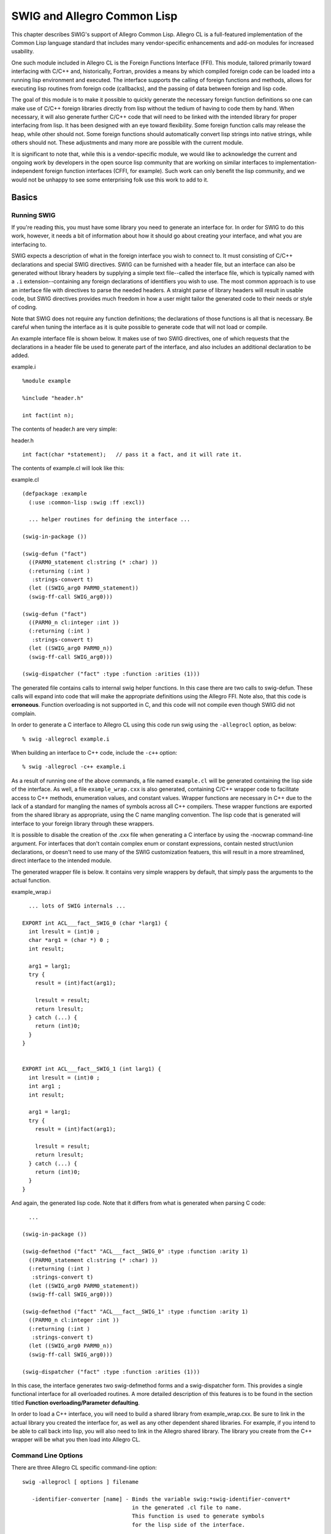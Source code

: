SWIG and Allegro Common Lisp
===============================

This chapter describes SWIG's support of Allegro Common Lisp. Allegro CL
is a full-featured implementation of the Common Lisp language standard
that includes many vendor-specific enhancements and add-on modules for
increased usability.

One such module included in Allegro CL is the Foreign Functions
Interface (FFI). This module, tailored primarily toward interfacing with
C/C++ and, historically, Fortran, provides a means by which compiled
foreign code can be loaded into a running lisp environment and executed.
The interface supports the calling of foreign functions and methods,
allows for executing lisp routines from foreign code (callbacks), and
the passing of data between foreign and lisp code.

The goal of this module is to make it possible to quickly generate the
necessary foreign function definitions so one can make use of C/C++
foreign libraries directly from lisp without the tedium of having to
code them by hand. When necessary, it will also generate further C/C++
code that will need to be linked with the intended library for proper
interfacing from lisp. It has been designed with an eye toward
flexibility. Some foreign function calls may release the heap, while
other should not. Some foreign functions should automatically convert
lisp strings into native strings, while others should not. These
adjustments and many more are possible with the current module.

It is significant to note that, while this is a vendor-specific module,
we would like to acknowledge the current and ongoing work by developers
in the open source lisp community that are working on similar interfaces
to implementation-independent foreign function interfaces (CFFI, for
example). Such work can only benefit the lisp community, and we would
not be unhappy to see some enterprising folk use this work to add to it.

Basics
-----------

Running SWIG
~~~~~~~~~~~~~~~~~~~

If you're reading this, you must have some library you need to generate
an interface for. In order for SWIG to do this work, however, it needs a
bit of information about how it should go about creating your interface,
and what you are interfacing to.

SWIG expects a description of what in the foreign interface you wish to
connect to. It must consisting of C/C++ declarations and special SWIG
directives. SWIG can be furnished with a header file, but an interface
can also be generated without library headers by supplying a simple text
file--called the interface file, which is typically named with a ``.i``
extension--containing any foreign declarations of identifiers you wish
to use. The most common approach is to use an interface file with
directives to parse the needed headers. A straight parse of library
headers will result in usable code, but SWIG directives provides much
freedom in how a user might tailor the generated code to their needs or
style of coding.

Note that SWIG does not require any function definitions; the
declarations of those functions is all that is necessary. Be careful
when tuning the interface as it is quite possible to generate code that
will not load or compile.

An example interface file is shown below. It makes use of two SWIG
directives, one of which requests that the declarations in a header file
be used to generate part of the interface, and also includes an
additional declaration to be added.

.. container:: code

   example.i
   ::

      %module example

      %include "header.h"

      int fact(int n);

The contents of header.h are very simple:

.. container:: code

   header.h
   ::

      int fact(char *statement);   // pass it a fact, and it will rate it.

The contents of example.cl will look like this:

.. container:: targetlang

   example.cl
   ::

      (defpackage :example
        (:use :common-lisp :swig :ff :excl))

        ... helper routines for defining the interface ...

      (swig-in-package ())

      (swig-defun ("fact")
        ((PARM0_statement cl:string (* :char) ))
        (:returning (:int )
         :strings-convert t)
        (let ((SWIG_arg0 PARM0_statement))
        (swig-ff-call SWIG_arg0)))

      (swig-defun ("fact")
        ((PARM0_n cl:integer :int ))
        (:returning (:int )
         :strings-convert t)
        (let ((SWIG_arg0 PARM0_n))
        (swig-ff-call SWIG_arg0)))

      (swig-dispatcher ("fact" :type :function :arities (1)))

The generated file contains calls to internal swig helper functions. In
this case there are two calls to swig-defun. These calls will expand
into code that will make the appropriate definitions using the Allegro
FFI. Note also, that this code is **erroneous**. Function overloading is
not supported in C, and this code will not compile even though SWIG did
not complain.

In order to generate a C interface to Allegro CL using this code run
swig using the ``-allegrocl`` option, as below:

.. container:: shell

   ::

      % swig -allegrocl example.i

When building an interface to C++ code, include the ``-c++`` option:

.. container:: shell

   ::

      % swig -allegrocl -c++ example.i

As a result of running one of the above commands, a file named
``example.cl`` will be generated containing the lisp side of the
interface. As well, a file ``example_wrap.cxx`` is also generated,
containing C/C++ wrapper code to facilitate access to C++ methods,
enumeration values, and constant values. Wrapper functions are necessary
in C++ due to the lack of a standard for mangling the names of symbols
across all C++ compilers. These wrapper functions are exported from the
shared library as appropriate, using the C name mangling convention. The
lisp code that is generated will interface to your foreign library
through these wrappers.

It is possible to disable the creation of the .cxx file when generating
a C interface by using the -nocwrap command-line argument. For
interfaces that don't contain complex enum or constant expressions,
contain nested struct/union declarations, or doesn't need to use many of
the SWIG customization featuers, this will result in a more streamlined,
direct interface to the intended module.

The generated wrapper file is below. It contains very simple wrappers by
default, that simply pass the arguments to the actual function.

.. container:: code

   example_wrap.i
   ::

        ... lots of SWIG internals ...

      EXPORT int ACL___fact__SWIG_0 (char *larg1) {
        int lresult = (int)0 ;
        char *arg1 = (char *) 0 ;
        int result;

        arg1 = larg1;
        try {
          result = (int)fact(arg1);

          lresult = result;
          return lresult;
        } catch (...) {
          return (int)0;
        }
      }


      EXPORT int ACL___fact__SWIG_1 (int larg1) {
        int lresult = (int)0 ;
        int arg1 ;
        int result;

        arg1 = larg1;
        try {
          result = (int)fact(arg1);

          lresult = result;
          return lresult;
        } catch (...) {
          return (int)0;
        }
      }

And again, the generated lisp code. Note that it differs from what is
generated when parsing C code:

.. container:: targetlang

   ::

        ...

      (swig-in-package ())

      (swig-defmethod ("fact" "ACL___fact__SWIG_0" :type :function :arity 1)
        ((PARM0_statement cl:string (* :char) ))
        (:returning (:int )
         :strings-convert t)
        (let ((SWIG_arg0 PARM0_statement))
        (swig-ff-call SWIG_arg0)))

      (swig-defmethod ("fact" "ACL___fact__SWIG_1" :type :function :arity 1)
        ((PARM0_n cl:integer :int ))
        (:returning (:int )
         :strings-convert t)
        (let ((SWIG_arg0 PARM0_n))
        (swig-ff-call SWIG_arg0)))

      (swig-dispatcher ("fact" :type :function :arities (1)))

In this case, the interface generates two swig-defmethod forms and a
swig-dispatcher form. This provides a single functional interface for
all overloaded routines. A more detailed description of this features is
to be found in the section titled **Function overloading/Parameter
defaulting**.

In order to load a C++ interface, you will need to build a shared
library from example_wrap.cxx. Be sure to link in the actual library you
created the interface for, as well as any other dependent shared
libraries. For example, if you intend to be able to call back into lisp,
you will also need to link in the Allegro shared library. The library
you create from the C++ wrapper will be what you then load into Allegro
CL.

Command Line Options
~~~~~~~~~~~~~~~~~~~~~~~~~~~

There are three Allegro CL specific command-line option:

.. container:: shell

   ::

      swig -allegrocl [ options ] filename

         -identifier-converter [name] - Binds the variable swig:*swig-identifier-convert* 
                                        in the generated .cl file to name.
                                        This function is used to generate symbols
                                        for the lisp side of the interface.

         -cwrap - [default] Generate a .cxx file containing C wrapper function when
                  wrapping C code. The interface generated is similar to what is
                  done for C++ code.
         -nocwrap - Explicitly turn off generation of .cxx wrappers for C code. Reasonable
                    for modules with simple interfaces. Can not handle all legal enum
                    and constant constructs, or take advantage of SWIG customization features.

         -isolate - With this command-line argument, all lisp helper functions are defined
                    in a unique package named swig.<module-name> rather than
                    swig. This prevents conflicts when the module is
                    intended to be used with other swig generated interfaces that may,
                    for instance, make use of different identifier converters.

See `Section 17.5 Identifier converter functions <#Allegrocl_nn47>`__
for more details.

Inserting user code into generated files
~~~~~~~~~~~~~~~~~~~~~~~~~~~~~~~~~~~~~~~~~~~~~~~

It is often necessary to include user-defined code into the
automatically generated interface files. For example, when building a
C++ interface, example_wrap.cxx will likely not compile unless you add a
``#include "header.h"`` directive. This can be done using the SWIG
``%insert(section) %{ ...code... %}`` directive:

.. container:: code

   ::

      %module example

      %{
      #include "header.h"
      %}

      %include "header.h"

      int fact(int n);

Additional sections have been added for inserting into the generated
lisp interface file

-  ``lisphead`` - inserts before type declarations
-  ``lisp`` - inserts after type declarations according to where it
   appears in the .i file

Note that the block ``%{ ... %}`` is effectively a shortcut for
``%insert("header") %{ ... %}``.

Wrapping Overview
----------------------

New users to SWIG are encouraged to read `SWIG
Basics <SWIG.html#SWIG>`__, and `SWIG and
C++ <SWIGPlus.html#SWIGPlus>`__, for those interested in generating an
interface to C++.

Function Wrapping
~~~~~~~~~~~~~~~~~~~~~~~~

Writing lisp code that directly invokes functions at the foreign
function interface level can be cumbersome. Data must often be
translated between lisp and foreign types, data extracted from objects,
foreign objects allocated and freed upon completion of the foreign call.
Dealing with pointers can be unwieldy when it comes to keeping them
distinct from other valid integer values.

We make an attempt to ease some of these burdens by making the interface
to foreign code much more lisp-like, rather than C like. How this is
done is described in later chapters. The layers themselves, appear as
follows:

.. container:: diagram

   ::

              ______________
             |              |  (foreign side)
             | Foreign Code |  What we're generating an interface to.
             |______________|
                     |
                     |
              _______v______
             |              |  (foreign side)
             | Wrapper code |  extern "C" wrappers calling C++ 
             |______________|  functions and methods.
                     |
          .  . . - - + - - . .  .
              _______v______
             |              |  (lisp side)
             |  FFI Layer   |  Low level lisp interface. ff:def-foreign-call,
             |______________|  ff:def-foreign-variable
                     |
                     +----------------------------
              _______v______              _______v______
             |              |            |              | (lisp side)    
             |    Defuns    |            |  Defmethods  | wrapper for overloaded
             |______________|            |______________| functions or those with
              (lisp side)                        |        defaulted arguments
              Wrapper for non-overloaded         |
              functions and methods       _______v______
                                         |              | (lisp side)
                                         |    Defuns    | dispatch function
                                         |______________| to overloads based
                                                          on arity
        

Foreign Wrappers
~~~~~~~~~~~~~~~~~~~~~~~

These wrappers are as generated by SWIG default. The types of function
parameters can be transformed in place using the CTYPE typemap. This is
use for converting pass-by-value parameters to pass-by-reference where
necessary. All wrapper parameters are then bound to local variables for
possible transformation of values (see LIN typemap). Return values can
be transformed via the OUT typemap.

FFI Wrappers
~~~~~~~~~~~~~~~~~~~

These are the generated ff:def-foreign-call forms. No typemaps are
applicable to this layer, but the ``%ffargs`` directive is available for
use in .i files, to specify which keyword arguments should be specified
for a given function.

.. container:: code

   ffargs.i:
   ::

      %module ffargs

      %ffargs(strings_convert="nil", call_direct="t") foo;
      %ffargs(strings_convert="nil", release_heap=":never", optimize_for_space="t") bar;

      int foo(float f1, float f2);
      int foo(float f1, char c2);

      void bar(void *lisp_fn);

      char *xxx();
        

Generates:

.. container:: targetlang

   ffargs.cl:
   ::

      (swig-in-package ())

      (swig-defmethod ("foo" "ACL___foo__SWIG_0" :type :function :arity 2)
        ((PARM0_f1 cl:single-float :float )
         (PARM1_f2 cl:single-float :float ))
        (:returning (:int )
         :call-direct t
         :strings-convert nil)
        (let ((SWIG_arg0 PARM0_f1))
        (let ((SWIG_arg1 PARM1_f2))
        (swig-ff-call SWIG_arg0 SWIG_arg1))))

      (swig-defmethod ("foo" "ACL___foo__SWIG_1" :type :function :arity 2)
        ((PARM0_f1 cl:single-float :float )
         (PARM1_c2 cl:character :char character))
        (:returning (:int )
         :call-direct t
         :strings-convert nil)
        (let ((SWIG_arg0 PARM0_f1))
        (let ((SWIG_arg1 PARM1_c2))
        (swig-ff-call SWIG_arg0 SWIG_arg1))))

      (swig-dispatcher ("foo" :type :function :arities (2)))
      (swig-defun ("bar" "ACL___bar__SWIG_0" :type :function)
        ((PARM0_lisp_fn  (* :void) ))
        (:returning (:void )
         :release-heap :never
         :optimize-for-space t
         :strings-convert nil)
        (let ((SWIG_arg0 PARM0_lisp_fn))
        (swig-ff-call SWIG_arg0)))


      (swig-defun ("xxx" "ACL___xxx__SWIG_0" :type :function)
        (:void)
        (:returning ((* :char) )
         :strings-convert t)
        (swig-ff-call))
        

.. container:: code

   ::

      %ffargs(strings_convert="t");

Is the only default value specified in ``allegrocl.swg`` to force the
muffling of warnings about automatic string conversion when defining
ff:def-foreign-call's.

Non-overloaded Defuns
~~~~~~~~~~~~~~~~~~~~~~~~~~~~

These are simple defuns. There is no typechecking of arguments.
Parameters are bound to local variables for possible transformation of
values, such as pulling values out of instance slots or allocating
temporary stack allocated structures, via the ``lin`` typemap. These
arguments are then passed to the foreign-call (where typechecking may
occur). The return value from this function can be manipulated via the
``lout`` typemap.

Overloaded Defuns
~~~~~~~~~~~~~~~~~~~~~~~~

In the case of overloaded functions, multiple layers are generated.
First, all the overloads for a given name are separated out into groups
based on arity, and are wrapped in defmethods. Each method calls a
distinct wrapper function, but are themselves distinguished by the types
of their arguments (see ``lispclass`` typemap). These are further
wrapped in a dispatching function (defun) which will invoke the
appropriate generic-function based on arity. This provides a single
functional interface to all overloads. The return value from this
function can be manipulated via the ``lout`` typemap.

What about constant and variable access?
~~~~~~~~~~~~~~~~~~~~~~~~~~~~~~~~~~~~~~~~~~~~~~~

Along with the described functional layering, when creating a .cxx
wrapper, this module will generate getter and--if not immutable--setter,
functions for variables and constants. If the -nocwrap option is used,
``defconstant`` and ``ff:def-foreign-variable`` forms will be generated
for accessing constants and global variables. These, along with the
``defuns`` listed above are the intended API for calling into the
foreign module.

Object Wrapping
~~~~~~~~~~~~~~~~~~~~~~

All non-primitive types (Classes, structs, unions, and typedefs
involving same) have a corresponding foreign-type defined on the lisp
side via ff:def-foreign-type.

All non-primitive types are further represented by a CLOS class, created
via defclass. An attempt is made to create the same class hierarchy,
with all classes inheriting directly or indirectly from
ff:foreign-pointer. Further, wherever it is apparent, all pointers
returned from foreign code are wrapped in a CLOS instance of the
appropriate class. For ff:def-foreign-calls that have been defined to
expect a :foreign-address type as argument, these CLOS instances can
legally be passed and the pointer to the C++ object automatically
extracted. This is a natural feature of Allegro's foreign function
interface.

Wrapping Details
---------------------

In this section is described how particular C/C++ constructs are
translated into lisp.

Namespaces
~~~~~~~~~~~~~~~~~

C++ namespaces are translated into Lisp packages by SWIG. The Global
namespace is mapped to a package named by the ``%module`` directive or
the ``-module`` command-line argument. Further namespaces are generated
by the ``swig-defpackage`` utility function and given names based on
Allegro CLs nested namespace convention. For example:

.. container:: code

   foo.i:
   ::

      %module foo

      %{
      #include "foo.h"
      %}

      %include "foo.h"

      namespace car {
        ...
        namespace tires {
          int do_something(int n);
        }
      }
          

Generates the following code.

.. container:: targetlang

   foo.cl
   ::

      (defpackage :foo
        (:use :common-lisp :swig :ff :excl))

      ...

      (swig-defpackage ("car"))
      (swig-defpackage ("car" "tires"))

      ...

      (swig-in-package ("car" "tires"))
      (swig-defun ("do_something" "ACL_car_tires__do_something__SWIG_0" :type :function)
        ((PARM0_n  :int ))
        (:returning (:int )
         :strings-convert t)
        (let ((SWIG_arg0 PARM0_n))
        (swig-ff-call SWIG_arg0)))
          

The above interface file would cause packages foo, foo.car, and
foo.car.tires to be created. One would find the function wrapper for
do_something defined in the foo.car.tires package(*).

(**\***) Except for the package named by the module, all namespace names
are passed to the identifier-converter-function as strings with a
``:type`` of ``:namespace``. It is the job of this function to generate
the desired symbol, accounting for case preferences, additional naming
cues, etc.

Note that packages created by ``swig-defpackage`` do not use the
COMMON-LISP or EXCL package. This reduces possible conflicts when
defining foreign types via the SWIG interface in **all but the toplevel
modules package**. This may lead to confusion if, for example, the
current package is ``foo.car.tires`` and you attempt to use a
common-lisp function such as ``(car '(1 2 3)``.

Constants
~~~~~~~~~~~~~~~~

Constants, as declared by the preprocessor #define macro or SWIG
``%constant`` directive, are included in SWIG's parse tree when it can
be determined that they are, or could be reduced to, a literal value.
Such values are translated into defconstant forms in the generated lisp
wrapper when the -nocwrap command-line options is used. Else, wrapper
functions are generated as in the case of variable access (see section
below).

Here are examples of simple preprocessor constants when using -nocwrap.

.. container:: code

   ::

      #define A 1                    => (swig-defconstant "A" 1)  
      #define B 'c'                  => (swig-defconstant "B" #\c)
      #define C B                    => (swig-defconstant "C" #\c)
      #define D 1.0e2                => (swig-defconstant "D" 1.0d2)
      #define E 2222                 => (swig-defconstant "E" 2222)
      #define F (unsigned int)2222   => no code generated
      #define G 1.02e2f              => (swig-defconstant "G" 1.02f2)
      #define H foo                  => no code generated
            

Note that where SWIG is unable to determine if a constant is a literal,
no node is added to the SWIG parse tree, and so no values can be
generated.

For preprocessor constants containing expressions which can be reduced
to literal values, nodes are created, but with no simplification of the
constant value. A very very simple infix to prefix converter has been
implemented that tries to do the right thing for simple cases, but does
not for more complex expressions. If the literal parser determines that
something is wrong, a warning will be generated and the literal
expression will be included in the generated code, but commented out.

.. container:: code

   ::

      #define I A + E                => (swig-defconstant "I" (+ 1 2222))
      #define J 1|2                  => (swig-defconstant "J" (logior 1 2))
      #define Y 1 + 2 * 3 + 4        => (swig-defconstant "Y" (* (+ 1 2) (+ 3 4)))
      #define Y1 (1 + 2) * (3 + 4)   => (swig-defconstant "Y1" (* (+ 1 2) (+ 3 4)))
      #define Y2 1 * 2 + 3 * 4       => (swig-defconstant "Y2" (* 1 (+ 2 3) 4))  ;; WRONG
      #define Y3 (1 * 2) + (3 * 4)   => (swig-defconstant "Y3" (* 1 (+ 2 3) 4))  ;; WRONG
      #define Z 1 + 2 - 3 + 4 * 5    => (swig-defconstant "Z" (* (+ 1 (- 2 3) 4) 5)) ;; WRONG
            

Users are cautioned to get to know their constants before use, or not
use the ``-nocwrap`` command-line option.

Variables
~~~~~~~~~~~~~~~~

For C wrapping, a def-foreign-variable call is generated for access to
global variables.

When wrapping C++ code, both global and member variables, getter
wrappers are generated for accessing their value, and if not immutable,
setter wrappers as well. In the example below, note the lack of a setter
wrapper for global_var, defined as const.

.. container:: code

   vars.h
   ::

      namespace nnn {
        int const global_var = 2;
        float glob_float = 2.0;
      }
          

Generated code:

.. container:: targetlang

   vars.cl
   ::

      (swig-in-package ("nnn"))
      (swig-defun ("global_var" "ACL_nnn__global_var_get__SWIG_0" :type :getter)
        (:void)
        (:returning (:int )
         :strings-convert t)
        (swig-ff-call))


      (swig-defun ("glob_float" "ACL_nnn__glob_float_set__SWIG_0" :type :setter)
        ((PARM0_glob_float  :float ))
        (:returning (:void )
         :strings-convert t)
        (let ((SWIG_arg0 PARM0_glob_float))
        (swig-ff-call SWIG_arg0)))


      (swig-defun ("glob_float" "ACL_nnn__glob_float_get__SWIG_0" :type :getter)
        (:void)
        (:returning (:float )
         :strings-convert t)
        (swig-ff-call))
          

Note also, that where applicable, setter wrappers are implemented as
setf methods on the getter function, providing a lispy interface to the
foreign code.

.. container:: targetlang

   ::

      user> (load "globalvar.dll")
      ; Foreign loading globalvar.dll.
      t
      user> (load "globalvar.cl")
      ; Loading c:\mikel\src\swig\test\globalvar.cl
      t
      user> 
      globalvar> (globalvar.nnn::global_var)
      2
      globalvar> (globalvar.nnn::glob_float)
      2.0
      globalvar> (setf (globalvar.nnn::glob_float) 3.0)
      3.0
      globalvar> (globalvar.nnn::glob_float)
      3.0
          

Enumerations
~~~~~~~~~~~~~~~~~~~

In C, an enumeration value is an integer value, while in C++ an
enumeration value is implicitly convertible to an integer value, but can
also be distinguished by its enum type. For each enum declaration a
def-foreign-type is generated, assigning the enum a default type of
:int. Users may adjust the foreign type of enums via SWIG ``typemaps``.

Enum values are a bit trickier as they can be initialized using any
valid C/C++ expression. In C with the -nocwrap command-line option, we
handle the typical cases (simple integer initialization) and generate a
defconstant form for each enum value. This has the advantage of it not
being necessary to probe into foreign space to retrieve enum values.
When generating a .cxx wrapper file, a more general solution is
employed. A wrapper variable is created in the module_wrap.cxx file, and
a ff:def-foreign-variable call is generated to retrieve its value into
lisp.

For example, the following header file

.. container:: code

   enum.h:
   ::

      enum COL { RED, GREEN, BLUE };
      enum FOO { FOO1 = 10, FOO2, FOO3 };
            

In -nocwrap mode, generates

.. container:: targetlang

   enum.cl:
   ::

      (swig-def-foreign-type "COL" :int)
      (swig-defconstant "RED" 0)
      (swig-defconstant "GREEN" (+ #.(swig-insert-id "RED" () :type :constant) 1))
      (swig-defconstant "BLUE" (+ #.(swig-insert-id "GREEN" () :type :constant) 1))

      (swig-def-foreign-type "FOO" :int)
      (swig-defconstant "FOO1" 10)
      (swig-defconstant "FOO2" (+ #.(swig-insert-id "FOO1" () :type :constant) 1))
      (swig-defconstant "FOO3" (+ #.(swig-insert-id "FOO2" () :type :constant) 1))
            

And when generating a .cxx wrapper

.. container:: code

   enum_wrap.cxx:
   ::

      EXPORT const int ACL_ENUM___RED__SWIG_0 = RED;
      EXPORT const int ACL_ENUM___GREEN__SWIG_0 = GREEN;
      EXPORT const int ACL_ENUM___BLUE__SWIG_0 = BLUE;
      EXPORT const int ACL_ENUM___FOO1__SWIG_0 = FOO1;
      EXPORT const int ACL_ENUM___FOO2__SWIG_0 = FOO2;
      EXPORT const int ACL_ENUM___FOO3__SWIG_0 = FOO3;
            

and

.. container:: targetlang

   enum.cl:
   ::

      (swig-def-foreign-type "COL" :int)
      (swig-defvar "RED" "ACL_ENUM___RED__SWIG_0" :type :constant)
      (swig-defvar "GREEN" "ACL_ENUM___GREEN__SWIG_0" :type :constant)
      (swig-defvar "BLUE" "ACL_ENUM___BLUE__SWIG_0" :type :constant)

      (swig-def-foreign-type "FOO" :int)
      (swig-defvar "FOO1" "ACL_ENUM___FOO1__SWIG_0" :type :constant)
      (swig-defvar "FOO2" "ACL_ENUM___FOO2__SWIG_0" :type :constant)
      (swig-defvar "FOO3" "ACL_ENUM___FOO3__SWIG_0" :type :constant)

            

Arrays
~~~~~~~~~~~~~

One limitation in the Allegro CL foreign-types module, is that, without
macrology, expressions may not be used to specify the dimensions of an
array declaration. This is not a horrible drawback unless it is
necessary to allocate foreign structures based on the array declaration
using ff:allocate-fobject. When it can be determined that an array bound
is a valid numeric value, SWIG will include this in the generated array
declaration on the lisp side, otherwise the value will be included, but
commented out.

Below is a comprehensive example, showing a number of legal C/C++ array
declarations and how they are translated into foreign-type
specifications in the generated lisp code.

.. container:: code

   array.h
   ::

      #define MAX_BUF_SIZE 1024

      namespace FOO {
        int global_var1[13];
        float global_var2[MAX_BUF_SIZE];

      }

      enum COLOR { RED = 10, GREEN = 20, BLUE, PURPLE = 50, CYAN };

      namespace BAR {
        char global_var3[MAX_BUF_SIZE + 1];
        float global_var4[MAX_BUF_SIZE][13];
        signed short global_var5[MAX_BUF_SIZE + MAX_BUF_SIZE];

        int enum_var5[GREEN];
        int enum_var6[CYAN];

        COLOR enum_var7[CYAN][MAX_BUF_SIZE];
      }
          

Generates:

.. container:: targetlang

   array.cl
   ::

      (in-package #.*swig-module-name*)

      (swig-defpackage ("FOO"))
      (swig-defpackage ("BAR"))

      (swig-in-package ())
      (swig-def-foreign-type "COLOR" :int)
      (swig-defvar "RED" "ACL_ENUM___RED__SWIG_0" :type :constant)
      (swig-defvar "GREEN" "ACL_ENUM___GREEN__SWIG_0" :type :constant)
      (swig-defvar "BLUE" "ACL_ENUM___BLUE__SWIG_0" :type :constant)
      (swig-defvar "PURPLE" "ACL_ENUM___PURPLE__SWIG_0" :type :constant)
      (swig-defvar "CYAN" "ACL_ENUM___CYAN__SWIG_0" :type :constant)

      (swig-in-package ())

      (swig-defconstant "MAX_BUF_SIZE" 1024)
      (swig-in-package ("FOO"))

      (swig-defun ("global_var1" "ACL_FOO__global_var1_get__SWIG_0" :type :getter)
        (:void)
        (:returning ((* :int) )
         :strings-convert t)
        (make-instance 'ff:foreign-pointer :foreign-address (swig-ff-call)))


      (swig-defun ("global_var2" "ACL_FOO__global_var2_set__SWIG_0" :type :setter)
        ((global_var2  (:array :float 1024) ))
        (:returning (:void )
         :strings-convert t)
        (let ((SWIG_arg0 global_var2))
        (swig-ff-call SWIG_arg0)))


      (swig-in-package ())
      (swig-in-package ("BAR"))
      (swig-defun ("global_var3" "ACL_BAR__global_var3_set__SWIG_0" :type :setter)
        ((global_var3  (:array :char #|1024+1|#) ))
        (:returning (:void )
         :strings-convert t)
        (let ((SWIG_arg0 global_var3))
        (swig-ff-call SWIG_arg0)))


      (swig-defun ("global_var4" "ACL_BAR__global_var4_set__SWIG_0" :type :setter)
        ((global_var4  (:array (:array :float 13) 1024) ))
        (:returning (:void )
         :strings-convert t)
        (let ((SWIG_arg0 global_var4))
        (swig-ff-call SWIG_arg0)))


      (swig-defun ("global_var4" "ACL_BAR__global_var4_get__SWIG_0" :type :getter)
        (:void)
        (:returning ((* (:array :float 13)) )
         :strings-convert t)
        (make-instance 'ff:foreign-pointer :foreign-address (swig-ff-call)))


      (swig-defun ("global_var5" "ACL_BAR__global_var5_set__SWIG_0" :type :setter)
        ((global_var5  (:array :short #|1024+1024|#) ))
        (:returning (:void )
         :strings-convert t)
        (let ((SWIG_arg0 global_var5))
        (swig-ff-call SWIG_arg0)))


      (swig-defun ("enum_var5" "ACL_BAR__enum_var5_set__SWIG_0" :type :setter)
        ((enum_var5  (:array :int #|GREEN|#) ))
        (:returning (:void )
         :strings-convert t)
        (let ((SWIG_arg0 enum_var5))
        (swig-ff-call SWIG_arg0)))


      (swig-defun ("enum_var6" "ACL_BAR__enum_var6_set__SWIG_0" :type :setter)
        ((enum_var6  (:array :int #|CYAN|#) ))
        (:returning (:void )
         :strings-convert t)
        (let ((SWIG_arg0 enum_var6))
        (swig-ff-call SWIG_arg0)))


      (swig-defun ("enum_var7" "ACL_BAR__enum_var7_set__SWIG_0" :type :setter)
        ((enum_var7  (:array (:array #.(swig-insert-id "COLOR" ()) 1024) #|CYAN|#) ))
        (:returning (:void )
         :strings-convert t)
        (let ((SWIG_arg0 enum_var7))
        (swig-ff-call SWIG_arg0)))


      (swig-defun ("enum_var7" "ACL_BAR__enum_var7_get__SWIG_0" :type :getter)
        (:void)
        (:returning ((* (:array #.(swig-insert-id "COLOR" ()) 1024)) )
         :strings-convert t)
        (make-instance 'ff:foreign-pointer :foreign-address (swig-ff-call)))
          

Classes and Structs and Unions (oh my!)
~~~~~~~~~~~~~~~~~~~~~~~~~~~~~~~~~~~~~~~~~~~~~~

CLOS wrapping of
^^^^^^^^^^^^^^^^^^^^^^^^^

Classes, unions, and structs are all treated the same way by the
interface generator. For any of these objects, a def-foreign-type and a
defclass form are generated. For every function that returns an object
(or pointer/reference) of C/C++ type ``X``, the wrapping defun (or
defmethod) on the Lisp side will automatically wrap the pointer returned
in an instance of the appropriate class. This makes it much easier to
write and debug code than if pointers were passed around as a jumble of
integer values.

CLOS Inheritance
^^^^^^^^^^^^^^^^^^^^^^^^^

The CLOS class schema generated by the interface mirrors the inheritance
of the classes in foreign code, with the ff:foreign-pointer class at its
root. ff:foreign-pointer is a thin wrapper for pointers that is made
available by the foreign function interface. Its key benefit is that it
may be passed as an argument to any ff:def-foreign-call that is
expecting a pointer as the parameter.

Member fields and functions
^^^^^^^^^^^^^^^^^^^^^^^^^^^^^^^^^^^^

All public fields will have accessor getter/setter functions generated
for them, as appropriate. All public member functions will have wrapper
functions generated.

We currently ignore anything that isn't ``public`` (i.e. ``private`` or
``protected``), because the C++ compiler won't allow the wrapper
functions to access such fields. Likewise, the interface does nothing
for ``friend`` directives,

Why not directly access C++ classes using foreign types?
^^^^^^^^^^^^^^^^^^^^^^^^^^^^^^^^^^^^^^^^^^^^^^^^^^^^^^^^^^^^^^^^^

The def-foreign-type generated by the SWIG interface is currently
incomplete. We can reliably generate the object layout of simple structs
and unions; they can be allocated via ff:allocate-fobject, and their
member variables accessed directly using the various ff:fslot-value-\*
functions. However, the layout of C++ classes is more complicated.
Different compilers adjust class layout based on inheritance patterns,
and the presence of virtual member functions. The size of member
function pointers vary across compilers as well. As a result, it is
recommended that users of any generated interface not attempt to access
C++ instances via the foreign type system, but instead use the more
robust wrapper functions.

Templates
~~~~~~~~~~~~~~~~

Generating wrapper code for templates
^^^^^^^^^^^^^^^^^^^^^^^^^^^^^^^^^^^^^^^^^^^^^^

SWIG provides support for dealing with templates, but by default, it
will not generate any member variable or function wrappers for templated
classes. In order to create these wrappers, you need to explicitly tell
SWIG to instantiate them. This is done via the
:ref:`%template<cpp_templates>` directive.

Implicit Template instantiation
^^^^^^^^^^^^^^^^^^^^^^^^^^^^^^^^^^^^^^^^

While no wrapper code is generated for accessing member variables, or
calling member functions, type code is generated to include these
templated classes in the foreign-type and CLOS class schema.

Typedef, Templates, and Synonym Types
~~~~~~~~~~~~~~~~~~~~~~~~~~~~~~~~~~~~~~~~~~~~

In C/C++ it is possible, via typedef, to have many names refer to the
same ``type``. In general, this is not a problem, though it can lead to
confusion. Assume the below C++ header file:

.. container:: code

   synonyms.h
   ::

      class A { 
        int x;
        int y;
      };

      typedef A Foo;

      A *xxx(int i);         /* sets A->x = A->y = i */
      Foo *yyy(int i);       /* sets Foo->x = Foo->y = i */

      int zzz(A *inst = 0);  /* return inst->x + inst->y */
          

The function ``zzz`` is an overloaded functions; the foreign function
call to it will be wrapped in a generic-function whose argument will be
checked against a type of ``A``. Assuming a simple implementation, a
call to ``xxx(1)`` will return a pointer to an A object, which will be
wrapped in a CLOS instance of class ``A``, and a call to ``yyy(1)`` will
result in a CLOS instance of type ``Foo`` being returned. Without
establishing a clear type relationship between ``Foo`` and ``A``, an
attempt to call ``zzz(yyy(1))`` will result in an error.

We resolve this issue, by noting synonym relationships between types
while generating the interface. A Primary type is selected (more on this
below) from the candidate list of synonyms. For all other synonyms,
instead of generating a distinct CLOS class definition, we generate a
form that expands to:

.. container:: targetlang

   ``(setf (find-class <synonym>) <primary>)``

The result is that all references to synonym types in foreign code, are
wrapped in the same CLOS wrapper, and, in particular, method
specialization in wrapping generic functions works as expected.

Given the above header file, synonym.h, a Lisp session would appear as
follows:

.. container:: targetlang

   ::

      CL-USER> (load "synonym.dll")
      ; Foreign loading synonym.dll.
      t
      CL-USER> (load "synonym.cl")
      ; Loading c:\mikel\src\swig\test\synonym.cl
      t
      CL-USER> 
      synonym> (setf a (xxx 3))
      #<A nil #x3261a0 @ #x207299da>
      synonym> (setf foo (yyy 10))
      #<A nil #x3291d0 @ #x2072e982>
      synonym> (zzz a)
      6
      synonym> (zzz foo)
      20
      synonym> 
          

Choosing a primary type
^^^^^^^^^^^^^^^^^^^^^^^^^^^^^^^^

The choice of a primary type is selected by the following criteria from
a set of synonym types.

-  If a synonym type has a class definition, it is the primary type.
-  If a synonym type is a class template and has been explicitly
   instantiated via ``%template``, it is the primary type.
-  For all other sets of synonymous types, the synonym which is parsed
   first becomes the primary type.

Function overloading/Parameter defaulting
~~~~~~~~~~~~~~~~~~~~~~~~~~~~~~~~~~~~~~~~~~~~~~~~

For each possible argument combination, a distinct wrapper function is
created in the .cxx file. On the Lisp side, a generic functions is
defined for each possible arity the overloaded/defaulted call may have.
Each distinct wrapper is then called from within a defmethod on the
appropriate generic function. These are further wrapped inside a
dispatch function that checks the number of arguments it is called with
and passes them via apply to the appropriate generic-function. This
allows for a single entry point to overloaded functions on the lisp
side.

Example:

.. container:: code

   overload.h:
   ::


      class A {
       public:
        int x;
        int y;
      };

      float xxx(int i, int x = 0);   /* return i * x */
      float xxx(A *inst, int x);     /* return x + A->x + A->y */
          

Creates the following three wrappers, for each of the possible argument
combinations

.. container:: code

   overload_wrap.cxx
   ::

      EXPORT void ACL___delete_A__SWIG_0 (A *larg1) {
        A *arg1 = (A *) 0 ;

        arg1 = larg1;
        try {
          delete arg1;

        } catch (...) {

        }
      }


      EXPORT float ACL___xxx__SWIG_0 (int larg1, int larg2) {
        float lresult = (float)0 ;
        int arg1 ;
        int arg2 ;
        float result;

        arg1 = larg1;
        arg2 = larg2;
        try {
          result = (float)xxx(arg1, arg2);

          lresult = result;
          return lresult;
        } catch (...) {
          return (float)0;
        }
      }


      EXPORT float ACL___xxx__SWIG_1 (int larg1) {
        float lresult = (float)0 ;
        int arg1 ;
        float result;

        arg1 = larg1;
        try {
          result = (float)xxx(arg1);

          lresult = result;
          return lresult;
        } catch (...) {
          return (float)0;
        }
      }


      EXPORT float ACL___xxx__SWIG_2 (A *larg1, int larg2) {
        float lresult = (float)0 ;
        A *arg1 = (A *) 0 ;
        int arg2 ;
        float result;

        arg1 = larg1;
        arg2 = larg2;
        try {
          result = (float)xxx(arg1, arg2);

          lresult = result;
          return lresult;
        } catch (...) {
          return (float)0;
        }
      }
          

And the following foreign-function-call and method definitions on the
lisp side:

.. container:: targetlang

   overload.cl
   ::

      (swig-defmethod ("xxx" "ACL___xxx__SWIG_0" :type :function :arity 2)
        ((PARM0_i cl:integer :int )
         (PARM1_x cl:integer :int ))
        (:returning (:float )
         :strings-convert t)
        (let ((SWIG_arg0 PARM0_i))
        (let ((SWIG_arg1 PARM1_x))
        (swig-ff-call SWIG_arg0 SWIG_arg1))))

      (swig-defmethod ("xxx" "ACL___xxx__SWIG_1" :type :function :arity 1)
        ((PARM0_i cl:integer :int ))
        (:returning (:float )
         :strings-convert t)
        (let ((SWIG_arg0 PARM0_i))
        (swig-ff-call SWIG_arg0)))

      (swig-defmethod ("xxx" "ACL___xxx__SWIG_2" :type :function :arity 2)
        ((PARM0_inst #.(swig-insert-id "A" () :type :class) (* #.(swig-insert-id "A" ())) )
         (PARM1_x cl:integer :int ))
        (:returning (:float )
         :strings-convert t)
        (let ((SWIG_arg0 PARM0_inst))
        (let ((SWIG_arg1 PARM1_x))
        (swig-ff-call SWIG_arg0 SWIG_arg1))))

      (swig-dispatcher ("xxx" :type :function :arities (1 2)))
          

And their usage in a sample lisp session:

.. container:: targetlang

   ::

      overload> (setf a (new_A))
      #<A nil #x329268 @ #x206cf612>
      overload> (setf (A_x a) 10)
      10
      overload> (setf (A_y a) 20)
      20
      overload> (xxx 1)
      0.0
      overload> (xxx 3 10)
      30.0
      overload> (xxx a 1)
      31.0
      overload> (xxx a 2)
      32.0
      overload> 
          

Operator wrapping and Operator overloading
~~~~~~~~~~~~~~~~~~~~~~~~~~~~~~~~~~~~~~~~~~~~~~~~~~

Wrappers to defined C++ Operators are automatically renamed, using
``%rename``, to the following defaults:

.. container:: code

   ::

      /* name conversion for overloaded operators. */
      #ifdef __cplusplus
      %rename(__add__)             *::operator+;
      %rename(__pos__)             *::operator+();
      %rename(__pos__)             *::operator+() const;

      %rename(__sub__)             *::operator-;
      %rename(__neg__)             *::operator-() const;
      %rename(__neg__)             *::operator-();

      %rename(__mul__)             *::operator*;
      %rename(__deref__)           *::operator*();
      %rename(__deref__)           *::operator*() const;

      %rename(__div__)             *::operator/;
      %rename(__mod__)             *::operator%;
      %rename(__logxor__)          *::operator^;
      %rename(__logand__)          *::operator&;
      %rename(__logior__)          *::operator|;
      %rename(__lognot__)          *::operator~();
      %rename(__lognot__)          *::operator~() const;

      %rename(__not__)             *::operator!();
      %rename(__not__)             *::operator!() const;

      %rename(__assign__)          *::operator=;

      %rename(__add_assign__)      *::operator+=;
      %rename(__sub_assign__)      *::operator-=;
      %rename(__mul_assign__)      *::operator*=;
      %rename(__div_assign__)      *::operator/=;
      %rename(__mod_assign__)      *::operator%=;
      %rename(__logxor_assign__)   *::operator^=;
      %rename(__logand_assign__)   *::operator&=;
      %rename(__logior_assign__)   *::operator|=;

      %rename(__lshift__)          *::operator<<;
      %rename(__lshift_assign__)   *::operator<<=;
      %rename(__rshift__)          *::operator>>;
      %rename(__rshift_assign__)   *::operator>>=;

      %rename(__eq__)              *::operator==;
      %rename(__ne__)              *::operator!=;
      %rename(__lt__)              *::operator<;
      %rename(__gt__)              *::operator>;
      %rename(__lte__)             *::operator<=;
      %rename(__gte__)             *::operator>=;

      %rename(__and__)             *::operator&&;
      %rename(__or__)              *::operator||;

      %rename(__preincr__)         *::operator++();
      %rename(__postincr__)        *::operator++(int);
      %rename(__predecr__)         *::operator--();
      %rename(__postdecr__)        *::operator--(int);

      %rename(__comma__)           *::operator,();
      %rename(__comma__)           *::operator,() const;

      %rename(__member_ref__)      *::operator->;
      %rename(__member_func_ref__) *::operator->*;

      %rename(__funcall__)         *::operator();
      %rename(__aref__)            *::operator[];
          

Name mangling occurs on all such renamed identifiers, so that wrapper
name generated by ``B::operator=`` will be ``B___eq__``, i.e.
``<class-or-namespace>_`` has been added. Users may modify these default
names by adding ``%rename`` directives in their own .i files.

Operator overloading can be achieved by adding functions based on the
mangled names of the function. In the following example, a class B is
defined with a Operator== method defined. The swig ``%extend`` directive
is used to add an overload method on Operator==.

.. container:: code

   opoverload.h
   ::

      class B {
       public:
        int x;
        int y;
        bool operator==(B const& other) const;
      };
          

and

.. container:: code

   opoverload.i
   ::

      %module opoverload

      %{
      #include <fstream>
      #include "opoverload.h"
      %}

      %{
      bool B___eq__(B const *inst, int const x)
      {
        // insert the function definition into the wrapper code before
        // the wrapper for it.
        // ... do stuff ...
      }
      %}

      %include "opoverload.h"

      %extend B {
       public:
        bool __eq__(int const x) const;
      };
          

Either operator can be called via a single call to the dispatch
function:

.. container:: targetlang

   ::

      opoverload> (B___eq__ x1 x2)
      nil
      opoverload> (B___eq__ x1 3)
      nil
      opoverload> 
          

Varargs
~~~~~~~~~~~~~~~

Variable length argument lists are not supported, by default. If such a
function is encountered, a warning will generated to stderr. Varargs are
supported via the SWIG ``%varargs`` directive. This directive allows you
to specify a (finite) argument list which will be inserted into the
wrapper in place of the variable length argument indicator. As an
example, consider the function ``printf()``. Its declaration would
appear as follows:

See the following section on `Variable Length
arguments <Varargs.html#Varargs>`__ provides examples on how
``%varargs`` can be used, along with other ways such functions can be
wrapped.

C++ Exceptions
~~~~~~~~~~~~~~~~~~~~~~

Each C++ wrapper includes a handler to catch any exceptions that may be
thrown while in foreign code. This helps prevent simple C++ errors from
killing the entire lisp process. There is currently no mechanism to have
these exceptions forwarded to the lisp condition system, nor has any
explicit support of the exception related SWIG typemaps been
implemented.

Pass by value, pass by reference
~~~~~~~~~~~~~~~~~~~~~~~~~~~~~~~~~~~~~~~~

Allegro CL does not support the passing of non-primitive foreign
structures by value. As a result, SWIG must automatically detect and
convert function parameters and return values to pointers whenever
necessary. This is done via the use of ``typemaps``, and should not
require any fine tuning by the user, even for newly defined types.

Typemaps
-------------

SWIG Typemaps provide a powerful tool for automatically generating code
to handle various menial tasks required of writing an interface to
foreign code. The purpose of this section is to describe each of the
typemaps used by the Allegro CL module. Please read the chapter on
:doc:`Typemaps` for more information.

Code Generation in the C++ Wrapper
~~~~~~~~~~~~~~~~~~~~~~~~~~~~~~~~~~~~~~~~~

Every C++ wrapper generated by SWIG takes the following form:

.. container:: diagram

   ::

      return-val wrapper-name(parm0, parm1, ..., parmN)
      {
        return-val lresult;   /* return value from wrapper */
        <local-declaration>
        ... results;          /* return value from function call */

        <binding locals to parameters>

        try {
          result = function-name(local0, local1, ..., localN);

          <convert and bind result to lresult>

          return lresult;
        catch (...) {
          return (int)0;
        }
          

IN Typemap
^^^^^^^^^^^^^^^^^^^

the ``in`` typemap is used to generate code to convert parameters passed
to C++ wrapper functions into the arguments desired for the call being
wrapped. That is, it fills in the code for the
``<binding locals to parameters>`` section above. We use this map to
automatically convert parameters passed by reference to the wrapper
function into by-value arguments for the wrapped call, and also to
convert boolean values, which are passed as integers from lisp (by
default), into the appropriate type for the language of code being
wrapped.

These are the default specifications for the IN typemap. Here,
``$input`` refers to the parameter code is being generated for, and
``$1`` is the local variable to which it is being assigned. The default
settings of this typemap are as follows:

.. container:: code

   ::

      %typemap(in) bool                          "$1 = (bool)$input;";
      %typemap(in) char, unsigned char, signed char,
                   short, signed short, unsigned short,
                   int, signed int, unsigned int,
                   long, signed long, unsigned long,
                   float, double, long double, char *, void *, void,
                   enum SWIGTYPE, SWIGTYPE *,
                   SWIGTYPE[ANY], SWIGTYPE &     "$1 = $input;";
      %typemap(in) SWIGTYPE                      "$1 = *$input;";
          

OUT Typemap
^^^^^^^^^^^^^^^^^^^^

The ``out`` typemap is used to generate code to form the return value of
the wrapper from the return value of the wrapped function. This code is
placed in the <convert and bind result to lresult> section of the above
code diagram. Its default mapping is as follows:

.. container:: code

   ::

      %typemap(out) bool                          "$result = (int)$1;";
      %typemap(out) char, unsigned char, signed char,
                    short, signed short, unsigned short,
                    int, signed int, unsigned int,
                    long, signed long, unsigned long,
                    float, double, long double, char *, void *, void,
                    enum SWIGTYPE, SWIGTYPE *,
                    SWIGTYPE[ANY], SWIGTYPE &    "$result = $1;";
      %typemap(out) SWIGTYPE                     "$result = new $1_type($1);";
          

CTYPE Typemap
^^^^^^^^^^^^^^^^^^^^^^

This typemap is not used for code generation, but purely for the
transformation of types in the parameter list of the wrapper function.
Its primary use is to handle by-value to by-reference conversion in the
wrappers parameter list. Its default settings are:

.. container:: code

   ::

      %typemap(ctype) bool                       "int";
      %typemap(ctype) char, unsigned char, signed char,
                      short, signed short, unsigned short,
                      int, signed int, unsigned int,
                      long, signed long, unsigned long,
                      float, double, long double, char *, void *, void,
                      enum SWIGTYPE, SWIGTYPE *,
                      SWIGTYPE[ANY], SWIGTYPE &  "$1_ltype";
      %typemap(ctype) SWIGTYPE                   "$&1_type";
          

These three typemaps are specifically employed by the Allegro CL
interface generator. SWIG also implements a number of other typemaps
that can be used for generating code in the C/C++ wrappers. You can read
about these `common typemaps <Typemaps.html#Typemaps_nn25>`__ here.

Code generation in Lisp wrappers
~~~~~~~~~~~~~~~~~~~~~~~~~~~~~~~~~~~~~~~

A number of custom typemaps have also been added to facilitate the
generation of code in the lisp side of the interface. These are
described below. The basic code generation structure is applied as a
series of nested expressions, one for each parameter, then one for
manipulating the return value, and last, the foreign function call
itself.

Note that the typemaps below use fully qualified symbols where
necessary. Users writing their own typemaps should do likewise. See the
explanation in the last paragraph of `16.3.1
Namespaces <#Allegrocl_nn15>`__ for details.

LIN Typemap
^^^^^^^^^^^^^^^^^^^^

The LIN typemap allows for the manipulating the lisp objects passed as
arguments to the wrapping defun before passing them to the foreign
function call. For example, when passing lisp strings to foreign code,
it is often necessary to copy the string into a foreign structure of
type (:char \*) of appropriate size, and pass this copy to the foreign
call. Using the LIN typemap, one could arrange for the stack-allocation
of a foreign char array, copy your string into it, and not have to worry
about freeing the copy after the function returns.

The LIN typemap accepts the following ``$variable`` references.

-  ``$in`` - expands to the name of the parameter being applied to this
   typemap
-  ``$out`` - expands to the name of the local variable assigned to this
   typemap
-  ``$in_fftype`` - the foreign function type of the C type.
-  ``$*in_fftype`` - the foreign function type of the C type with one
   pointer removed. If there is no pointer, then $*in_fftype is the same
   as $in_fftype.
-  ``$body`` - very important. Instructs SWIG where subsequent code
   generation steps should be inserted into the current typemap. Leaving
   out a ``$body`` reference will result in lisp wrappers that do very
   little by way of calling into foreign code. Not recommended.

.. container:: code

   ::

      %typemap(lin) SWIGTYPE "(cl:let (($out $in))\n  $body)";
          

LOUT Typemap
^^^^^^^^^^^^^^^^^^^^^

The LOUT typemap is the means by which we effect the wrapping of foreign
pointers in CLOS instances. It is applied after all LIN typemaps, and
immediately before the actual foreign-call.

The LOUT typemap uses the following $variable

-  ``$lclass`` - Expands to the CLOS class that represents
   foreign-objects of the return type matching this typemap.
-  ``$body`` - Same as for the LIN map. Place this variable where you
   want the foreign-function call to occur.
-  ``$ldestructor`` - Expands to the symbol naming the destructor for
   this class ($lclass) of object. Allows you to insert finalization or
   automatic garbage collection into the wrapper code (see default
   mappings below).

.. container:: code

   ::

      %typemap(lout) bool, char, unsigned char, signed char,
                     short, signed short, unsigned short,
                     int, signed int, unsigned int,
                     long, signed long, unsigned long,
                     float, double, long double, char *, void *, void,
                     enum SWIGTYPE    "$body";
      %typemap(lout) SWIGTYPE[ANY], SWIGTYPE *,
                     SWIGTYPE &       "(cl:make-instance '$lclass :foreign-address $body)";
      %typemap(lout) SWIGTYPE    "(cl:let* ((address $body)\n
                                  (ACL_result (cl:make-instance '$lclass :foreign-address address)))\n
                                  (cl:unless (cl::zerop address)\n
                                  (excl:schedule-finalization ACL_result #'$ldestructor))\n
                                   ACL_result)";
          

FFITYPE Typemap
^^^^^^^^^^^^^^^^^^^^^^^^

The FFITYPE typemap works as a helper for a body of code that converts
C/C++ type specifications into Allegro CL foreign-type specifications.
These foreign-type specifications appear in ff:def-foreing-type
declarations, and in the argument list and return values of
ff:def-foreign-calls. You would modify this typemap if you want to
change how the FFI passes through arguments of a given type. For
example, if you know that a particular compiler represents booleans as a
single byte, you might add an entry for:

.. container:: code

   ::

      %typemap(ffitype) bool ":unsigned-char";
          

Note that this typemap is pure type transformation, and is not used in
any code generations step the way the LIN and LOUT typemaps are. The
default mappings for this typemap are:

.. container:: code

   ::

      %typemap(ffitype) bool ":int";
      %typemap(ffitype) char ":char";
      %typemap(ffitype) unsigned char ":unsigned-char";
      %typemap(ffitype) signed char ":char";
      %typemap(ffitype) short, signed short ":short";
      %typemap(ffitype) unsigned short ":unsigned-short";
      %typemap(ffitype) int, signed int ":int";
      %typemap(ffitype) unsigned int ":unsigned-int";
      %typemap(ffitype) long, signed long ":long";
      %typemap(ffitype) unsigned long ":unsigned-long";
      %typemap(ffitype) float ":float";
      %typemap(ffitype) double ":double";
      %typemap(ffitype) char * "(* :char)";
      %typemap(ffitype) void * "(* :void)";
      %typemap(ffitype) void ":void";
      %typemap(ffitype) enum SWIGTYPE ":int";
      %typemap(ffitype) SWIGTYPE & "(* :void)";
          

LISPTYPE Typemap
^^^^^^^^^^^^^^^^^^^^^^^^^

This is another type only transformation map, and is used to provide the
lisp-type, which is the optional third argument in argument specifier in
a ff:def-foreign-call form. Specifying a lisp-type allows the foreign
call to perform type checking on the arguments passed in. The default
entries in this typemap are:

.. container:: code

   ::

      %typemap(lisptype) bool "cl:boolean";
      %typemap(lisptype) char "cl:character";
      %typemap(lisptype) unsigned char "cl:integer";
      %typemap(lisptype) signed char "cl:integer";
          

LISPCLASS Typemap
^^^^^^^^^^^^^^^^^^^^^^^^^^

The LISPCLASS typemap is used to generate the method signatures for the
generic-functions which wrap overloaded functions and functions with
defaulted arguments. The default entries are:

.. container:: code

   ::

      %typemap(lispclass) bool "t";
      %typemap(lispclass) char "cl:character";
      %typemap(lispclass) unsigned char, signed char,
                          short, signed short, unsigned short,
                          int, signed int, unsigned int,
                          long, signed long, unsigned long,
                          enum SWIGTYPE       "cl:integer";
      %typemap(lispclass) float "cl:single-float";
      %typemap(lispclass) double "cl:double-float";
      %typemap(lispclass) char * "cl:string";
          

Modifying SWIG behavior using typemaps
~~~~~~~~~~~~~~~~~~~~~~~~~~~~~~~~~~~~~~~~~~~~~

The following example shows how we made use of the above typemaps to add
support for the wchar_t type.

.. container:: code

   ::

      %typecheck(SWIG_TYPECHECK_UNICHAR) wchar_t { $1 = 1; };

      %typemap(in)        wchar_t "$1 = $input;";
      %typemap(lin)       wchar_t "(cl:let (($out (cl:char-code $in)))\n  $body)";
      %typemap(lin)       wchar_t* "(excl:with-native-string
                                               ($out $in
                                                :external-format #+little-endian :fat-le 
                                                                 #-little-endian :fat)\n
                                       $body)"

      %typemap(out)       wchar_t "$result = $1;";
      %typemap(lout)      wchar_t "(cl:code-char $body)";
      %typemap(lout)      wchar_t* "(excl:native-to-string $body
                                                :external-format #+little-endian :fat-le
                                                                 #-little-endian :fat)";

      %typemap(ffitype)   wchar_t ":unsigned-short";
      %typemap(lisptype)  wchar_t "";
      %typemap(ctype)     wchar_t "wchar_t";
      %typemap(lispclass) wchar_t "cl:character";
      %typemap(lispclass) wchar_t* "cl:string";
          

Identifier Converter functions
-----------------------------------

Creating symbols in the lisp environment
~~~~~~~~~~~~~~~~~~~~~~~~~~~~~~~~~~~~~~~~~~~~~~~

Various symbols must be generated in the lisp environment to which class
definitions, functions, constants, variables, etc. must be bound. Rather
than force a particular convention for naming these symbols, an
identifier (to symbol) conversion function is used. A user-defined
identifier-converter can then implement any symbol naming,
case-modifying, scheme desired.

In generated SWIG code, whenever some interface object must be
referenced by its lisp symbol, a macro is inserted that calls the
identifier-converter function to generate the appropriate symbol
reference. It is therefore expected that the identifier-converter
function reliably return the same (eq) symbol given the same set of
arguments.

Existing identifier-converter functions
~~~~~~~~~~~~~~~~~~~~~~~~~~~~~~~~~~~~~~~~~~~~~~

Two basic identifier routines have been defined.

identifier-convert-null
^^^^^^^^^^^^^^^^^^^^^^^^^^^^^^^^

No modification of the identifier string is performed. Based on other
arguments, the identifier may be concatenated with other strings, from
which a symbol will be created.

identifier-convert-lispify
^^^^^^^^^^^^^^^^^^^^^^^^^^^^^^^^^^^

All underscores in the identifier string are converted to hyphens.
Otherwise, identifier-convert-lispify performs the same symbol
transformations.

Default identifier to symbol conversions
^^^^^^^^^^^^^^^^^^^^^^^^^^^^^^^^^^^^^^^^^^^^^^^^^

Check the definitions of the above two default identifier-converters in
``Lib/allegrocl/allegrocl.swg`` for default naming conventions.

Defining your own identifier-converter
~~~~~~~~~~~~~~~~~~~~~~~~~~~~~~~~~~~~~~~~~~~~~

A user-defined identifier-converter function should conform to the
following specification:

.. container:: targetlang

   ::

      (defun identifier-convert-fn (id &key type class arity) ...body...)
      result ==> symbol or (setf symbol)

The ``ID`` argument is a string representing an identifier in the
foreign environment.

The :type keyword argument provides more information on the type of
identifier. Its value is a symbol. This allows the identifier-converter
to apply different heuristics when mapping different types of
identifiers to symbols. SWIG will generate calls to your
identifier-converter using the following types.

-  :class - names a CLOS class.
-  :constant - names a defconstant
-  :constructor - names a function for creating a foreign object
-  :destructor - names a function for freeing a foreign object
-  :function - names a CLOS wrapping defmethod or defun.
-  :ff-operator - names a foreign call defined via ff:def-foreign-call
-  :getter - getter function
-  :namespace - names a C++ namespace
-  :setter - names a setter function. May return a (setf symbol)
   reference
-  :operator - names a C++ operator, such as Operator=, Operator*.
-  :slot - names a slot in a struct/class/union declaration.
-  :type - names a foreign-type defined via ff:def-foreign-type.
-  :variable - names a variable defined via ff:def-foreign-variable.

The :class keyword argument is a string naming a foreign class. When
non-nil, it indicates that the current identifier has scope in the
specified class.

The :arity keyword argument only appears in swig:swig-defmethod forms
generated for overloaded functions. Its value is an integer indicating
the number of arguments passed to the routine indicated by this
identifier.

Instructing SWIG to use a particular identifier-converter
~~~~~~~~~~~~~~~~~~~~~~~~~~~~~~~~~~~~~~~~~~~~~~~~~~~~~~~~~~~~~~~~

By default, SWIG will use identifier-converter-null. To specify another
convert function, use the ``-identifier-converter`` command-line
argument. The value should be a string naming the function you wish the
interface to use instead, when generating symbols. ex:

.. container:: code

   ::

      % swig -allegrocl -c++ -module mymodule -identifier-converter my-identifier-converter
